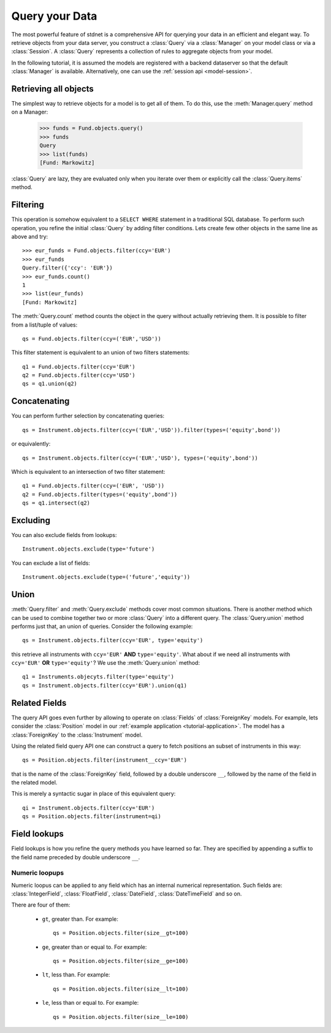.. _tutorial-query:

.. module:: stdnet.odm

============================
Query your Data
============================

The most powerful feature of stdnet is a comprehensive API for querying your
data in an efficient and elegant way.
To retrieve objects from your data server, you construct a
:class:`Query` via a :class:`Manager` on your model class
or via a :class:`Session`.
A :class:`Query` represents a collection of rules to aggregate objects
from your model.

In the following tutorial, it is assumed the models are registered with a backend dataserver
so that the default :class:`Manager` is available. Alternatively, one can use the
:ref:`session api <model-session>`.


Retrieving all objects
==========================

The simplest way to retrieve objects for a model is to get all of them.
To do this, use the :meth:`Manager.query` method on a Manager:

    >>> funds = Fund.objects.query()
    >>> funds
    Query
    >>> list(funds)
    [Fund: Markowitz]

:class:`Query` are lazy, they are evaluated only when you iterate over them
or explicitly call the :class:`Query.items` method.

Filtering
===============================
This operation is somehow equivalent to a ``SELECT WHERE`` statement in
a traditional SQL database.
To perform such operation, you refine the initial :class:`Query` by adding
filter conditions.
Lets create few other objects in the same line as above and try::

    >>> eur_funds = Fund.objects.filter(ccy='EUR')
    >>> eur_funds
    Query.filter({'ccy': 'EUR'})
    >>> eur_funds.count()
    1
    >>> list(eur_funds)
    [Fund: Markowitz]

The :meth:`Query.count` method counts the object in the query without
actually retrieving them. It is possible to filter from a list/tuple of values::

    qs = Fund.objects.filter(ccy=('EUR','USD'))

This filter statement is equivalent to an union of two filters statements::

    q1 = Fund.objects.filter(ccy='EUR')
    q2 = Fund.objects.filter(ccy='USD')
    qs = q1.union(q2)


Concatenating
=================

You can perform further selection by concatenating queries::

    qs = Instrument.objects.filter(ccy=('EUR','USD')).filter(types=('equity',bond'))
    
or equivalently::
    
    qs = Instrument.objects.filter(ccy=('EUR','USD'), types=('equity',bond'))

Which is equivalent to an intersection of two filter statement::

    q1 = Fund.objects.filter(ccy=('EUR', 'USD'))
    q2 = Fund.objects.filter(types=('equity',bond'))
    qs = q1.intersect(q2)


Excluding
===============================
You can also exclude fields from lookups::

    Instrument.objects.exclude(type='future')

You can exclude a list of fields::

    Instrument.objects.exclude(type=('future','equity'))


Union
=======================

:meth:`Query.filter` and :meth:`Query.exclude` methods cover most common
situations. There is another method which can be used to combine together
two or more :class:`Query` into a different query. The :class:`Query.union`
method performs just that, an union of queries. Consider the following example::

    qs = Instrument.objects.filter(ccy='EUR', type='equity')

this retrieve all instruments with ``ccy='EUR'`` **AND** ``type='equity'``. What about
if we need all instruments with ``ccy='EUR'`` **OR** ``type='equity'``? We use the
:meth:`Query.union` method::

    q1 = Instruments.objecyts.filter(type='equity')
    qs = Instrument.objects.filter(ccy='EUR').union(q1)


.. _query_related:

Related Fields
====================

The query API goes even further by allowing to operate on
:class:`Fields` of :class:`ForeignKey` models. For example, lets consider
the :class:`Position` model in our :ref:`example application <tutorial-application>`.
The model has a :class:`ForeignKey` to the :class:`Instrument` model.

Using the related field query API one can construct a query to fetch positions
an subset of instruments in this way::

    qs = Position.objects.filter(instrument__ccy='EUR')

that is the name of the :class:`ForeignKey` field, followed by a double underscore ``__``,
followed by the name of the field in the related model.

This is merely a syntactic sugar in place of this equivalent query::

    qi = Instrument.objects.filter(ccy='EUR')
    qs = Position.objects.filter(instrument=qi)


.. _field-lookups:

Field lookups
====================

Field lookups is how you refine the query methods you have learned so far.
They are specified by appending a suffix to the field name preceded by double underscore ``__``. 

Numeric loopups
~~~~~~~~~~~~~~~~~~

Numeric loopus can be applied to any field which has an internal numerical representation. Such fields
are: :class:`IntegerField`, :class:`FloatField`, :class:`DateField`, :class:`DateTimeField` and so on.   

There are four of them:

 * ``gt``, greater than. For example::
    
    qs = Position.objects.filter(size__gt=100)
    
 * ``ge``, greater than or equal to. For example::
    
    qs = Position.objects.filter(size__ge=100)
    
 * ``lt``, less than. For example::
    
    qs = Position.objects.filter(size__lt=100)
    
 * ``le``, less than or equal to. For example::
    
    qs = Position.objects.filter(size__le=100)    
 
    